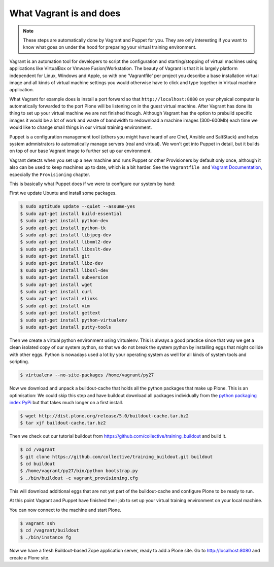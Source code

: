 What Vagrant is and does
------------------------

.. note::

    These steps are automatically done by Vagrant and Puppet for you. They are only interesting if you want to know what goes on under the hood for preparing your virtual training environment.

Vagrant is an automation tool for developers to script the configuration and starting/stopping of virtual machines using applications like VirtualBox or Vmware Fusion/Workstation. The beauty of Vagrant is that it is largely platform independent for Linux, Windows and Apple, so with one 'Vagrantfile' per project you describe a base installation virtual image and all kinds of virtual machine settings you would otherwise have to click and type together in Virtual machine application.

What Vagrant for example does is install a port forward so that ``http://localhost:8080`` on your physical computer is automatically forwarded to the port Plone will be listening on in the guest virtual machine. After Vagrant has done its thing to set up your virtual machine we are not finished though. Although Vagrant has the option to prebuild specific images it would be a lot of work and waste of bandwidth to redownload a machine images (300-600Mb) each time we would like to change small things in our virtual training environment.

Puppet is a configuration management tool (others you might have heard of are Chef, Ansible and SaltStack) and helps system admnistrators to automatically manage servers (real and virtual). We won't get into Puppet in detail, but it builds on top of our base Vagrant image to further set up our environment.

Vagrant detects when you set up a new machine and runs Puppet or other Provisioners by default only once, although it also can be used to keep machines up to date, which is a bit harder. See the ``Vagrantfile and`` `Vagrant Documentation <https://docs.vagrantup.com/v2/>`_, especially the ``Provisioning`` chapter.

This is basically what Puppet does if we were to configure our system by hand:

First we update Ubuntu and install some packages.

.. code-block:: bash

    $ sudo aptitude update --quiet --assume-yes
    $ sudo apt-get install build-essential
    $ sudo apt-get install python-dev
    $ sudo apt-get install python-tk
    $ sudo apt-get install libjpeg-dev
    $ sudo apt-get install libxml2-dev
    $ sudo apt-get install libxslt-dev
    $ sudo apt-get install git
    $ sudo apt-get install libz-dev
    $ sudo apt-get install libssl-dev
    $ sudo apt-get install subversion
    $ sudo apt-get install wget
    $ sudo apt-get install curl
    $ sudo apt-get install elinks
    $ sudo apt-get install vim
    $ sudo apt-get install gettext
    $ sudo apt-get install python-virtualenv
    $ sudo apt-get install putty-tools

Then we create a virtual python environment using virtualenv. This is always a good practice since that way we get a clean isolated copy of our system python, so that we do not break the system python by installing eggs that might collide with other eggs. Python is nowadays used a lot by your operating system as well for all kinds of system tools and scripting.

.. code-block:: bash

    $ virtualenv --no-site-packages /home/vagrant/py27

Now we download and unpack a buildout-cache that holds all the python packages that make up Plone. This is an optimisation: We could skip this step and have buildout download all packages individually from the `python packaging index PyPi <https://pypi.python.org/>`_ but that takes much longer on a first install.

.. code-block:: bash

    $ wget http://dist.plone.org/release/5.0/buildout-cache.tar.bz2
    $ tar xjf buildout-cache.tar.bz2

Then we check out our tutorial buildout from https://github.com/collective/training_buildout and build it.

.. code-block:: bash

    $ cd /vagrant
    $ git clone https://github.com/collective/training_buildout.git buildout
    $ cd buildout
    $ /home/vagrant/py27/bin/python bootstrap.py
    $ ./bin/buildout -c vagrant_provisioning.cfg

This will download additional eggs that are not yet part of the buildout-cache and configure Plone to be ready to run.

At this point Vagrant and Puppet have finished their job to set up your virtual training environment on your local machine.

You can now connect to the machine and start Plone.

.. code-block:: bash

    $ vagrant ssh
    $ cd /vagrant/buildout
    $ ./bin/instance fg

Now we have a fresh Buildout-based Zope application server, ready to add a Plone site. Go to http://localhost:8080 and create a Plone site.
